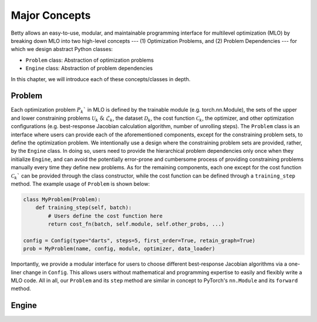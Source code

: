 Major Concepts
==============

Betty allows an easy-to-use, modular, and maintainable programming interface for multilevel
optimization (MLO) by breaking down MLO into two high-level concepts --- (1) Optimization Problems,
and (2) Problem Dependencies --- for which we design abstract Python classes:

- ``Problem`` class: Abstraction of optimization problems
- ``Engine`` class: Abstraction of problem dependencies

In this chapter, we will introduce each of these concepts/classes in depth.

Problem
-------

Each optimization problem :math:`P_k`` in MLO is defined by the trainable module
(e.g. torch.nn.Module), the sets of the upper and lower constraining problems
:math:`\mathcal{U}_k\;\&\;\mathcal{L}_k`, the dataset :math:`\mathcal{D}_k`, the cost function
:math:`\mathcal{C}_k`, the optimizer, and other optimization configurations (e.g. best-response
Jacobian calculation algorithm, number of unrolling steps). The ``Problem`` class is an interface
where users can provide each of the aforementioned components, except for the constraining problem
sets, to define the optimization problem. We intentionally use a design where the constraining
problem sets are provided, rather, by the ``Engine`` class. In doing so, users need to provide the
hierarchical problem dependencies only once when they initialize ``Engine``, and can avoid the
potentially error-prone and cumbersome process of providing constraining problems manually every
time they define new problems. As for the remaining components, each one except for the cost
function :math:`\mathcal{C}_k`` can be provided through the class constructor, while the cost
function can be defined through a ``training_step`` method. The example usage of ``Problem`` is
shown below:

.. code:: python

    class MyProblem(Problem):
        def training_step(self, batch):
            # Users define the cost function here
            return cost_fn(batch, self.module, self.other_probs, ...)
        
    config = Config(type="darts", steps=5, first_order=True, retain_graph=True)
    prob = MyProblem(name, config, module, optimizer, data_loader)

Importantly, we provide a modular interface for users to choose different best-response Jacobian
algorithms via a one-liner change in ``Config``. This allows users without mathematical and
programming expertise to easily and flexibly write a MLO code. All in all, our ``Problem`` and its
``step`` method are similar in concept to PyTorch's ``nn.Module`` and its ``forward`` method.


Engine
------
